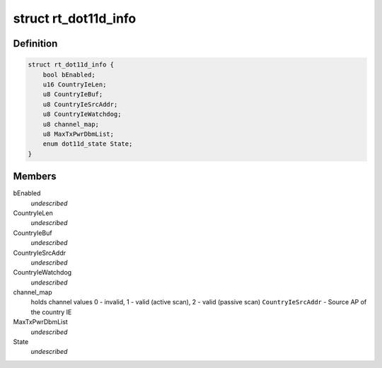 .. -*- coding: utf-8; mode: rst -*-
.. src-file: drivers/staging/rtl8192e/dot11d.h

.. _`rt_dot11d_info`:

struct rt_dot11d_info
=====================

.. c:type:: struct rt_dot11d_info

    value greater than 0 if \ ``CountryIeBuf``\  contains valid country information element.

.. _`rt_dot11d_info.definition`:

Definition
----------

.. code-block:: c

    struct rt_dot11d_info {
        bool bEnabled;
        u16 CountryIeLen;
        u8 CountryIeBuf;
        u8 CountryIeSrcAddr;
        u8 CountryIeWatchdog;
        u8 channel_map;
        u8 MaxTxPwrDbmList;
        enum dot11d_state State;
    }

.. _`rt_dot11d_info.members`:

Members
-------

bEnabled
    *undescribed*

CountryIeLen
    *undescribed*

CountryIeBuf
    *undescribed*

CountryIeSrcAddr
    *undescribed*

CountryIeWatchdog
    *undescribed*

channel_map
    holds channel values
    0 - invalid,
    1 - valid (active scan),
    2 - valid (passive scan)
    \ ``CountryIeSrcAddr``\  - Source AP of the country IE

MaxTxPwrDbmList
    *undescribed*

State
    *undescribed*

.. This file was automatic generated / don't edit.

